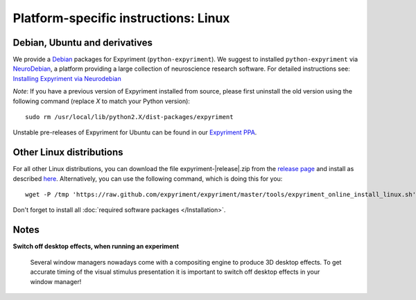 .. _Linux:

Platform-specific instructions: Linux
=====================================


Debian, Ubuntu and derivatives
-------------------------------

We provide a `Debian`_ packages for Expyriment (``python-expyriment``).  We 
suggest to installed ``python-expyriment`` via `NeuroDebian`_, a platform 
providing a large collection of neuroscience research software.  For detailed 
instructions see:
`Installing Expyriment via Neurodebian <http://neuro.debian.net/pkgs/python-expyriment.html>`_

*Note*: If you have a previous version of Expyriment installed from source,
please first uninstall the old version using the following command (replace *X*
to match your Python version)::

    sudo rm /usr/local/lib/python2.X/dist-packages/expyriment

Unstable pre-releases of Expyriment for Ubuntu can be found in our `Expyriment PPA <https://launchpad.net/~lindemann09/+archive/expyriment>`_.


Other Linux distributions
-------------------------

For all other Linux distributions, you can download the file
expyriment-|release|.zip from the `release page`_ and install as described
here_. Alternatively, you can use the following command, which is doing this
for you::

    wget -P /tmp 'https://raw.github.com/expyriment/expyriment/master/tools/expyriment_online_install_linux.sh' && sh /tmp/expyriment_online_install_linux.sh

Don't forget to install all :doc:`required software packages </Installation>`.


Notes
-----
**Switch off desktop effects, when running an experiment**

    Several window managers nowadays come with a compositing engine to produce
    3D desktop effects. To get accurate timing of the visual stimulus
    presentation it is important to switch off desktop effects in your window
    manager!

..  _here: http://docs.python.org/install/index.html#the-new-standard-distutils
.. _`release page`: http://github.com/expyriment/expyriment/releases/latest
.. _`Debian`: https://www.debian.org/
.. _`NeuroDebian`: http://neuro.debian.net/
